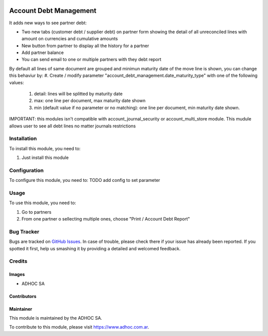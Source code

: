 .. |company| replace:: ADHOC SA

.. |company_logo| image:: https://raw.githubusercontent.com/ingadhoc/maintainer-tools/master/resources/adhoc-logo.png
   :alt: ADHOC SA
   :target: https://www.adhoc.com.ar

.. |icon| image:: https://raw.githubusercontent.com/ingadhoc/maintainer-tools/master/resources/adhoc-icon.png

.. image:: https://img.shields.io/badge/license-AGPL--3-blue.png
   :target: https://www.gnu.org/licenses/agpl
   :alt: License: AGPL-3


=======================
Account Debt Management
=======================

It adds new ways to see partner debt:

* Two new tabs (customer debt / supplier debt) on partner form showing the detail of all unreconciled lines with amount on currencies and cumulative amounts
* New button from partner to display all the history for a partner
* Add partner balance
* You can send email to one or multiple partners with they debt report

By default all lines of same document are grouped and minimun maturity date of the move line is shown, you can change this behaviur by:
#. Create / modify parameter "account_debt_management.date_maturity_type" with one of the following values:

    #. detail: lines will be splitted by maturity date
    #. max: one line per document, max maturity date shown
    #. min (default value if no parameter or no matching): one line per document, min maturity date shown.

IMPORTANT: this modules isn't compatible with account_journal_security or account_multi_store module. This mudule allows user to see all debt lines no matter journals restrictions

Installation
============

To install this module, you need to:

#. Just install this module

Configuration
=============

To configure this module, you need to: TODO add config to set parameter

Usage
=====

To use this module, you need to:

#. Go to partners
#. From one partner o sellecting multiple ones, choose "Print / Account Debt Report"

.. image:: https://odoo-community.org/website/image/ir.attachment/5784_f2813bd/datas
   :alt: Try me on Runbot
   :target: http://runbot.adhoc.com.ar/

Bug Tracker
===========

Bugs are tracked on `GitHub Issues
<https://github.com/ingadhoc/account-financial-tools/issues>`_. In case of trouble, please
check there if your issue has already been reported. If you spotted it first,
help us smashing it by providing a detailed and welcomed feedback.

Credits
=======

Images
------

* |company| |icon|

Contributors
------------

Maintainer
----------

|company_logo|

This module is maintained by the |company|.

To contribute to this module, please visit https://www.adhoc.com.ar.
